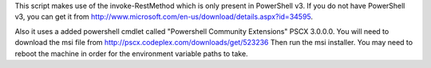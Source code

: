 This script makes use of the invoke-RestMethod which is only present in PowerShell v3. If
you do not have PowerShell v3, you can get it from
http://www.microsoft.com/en-us/download/details.aspx?id=34595.

Also it uses a added powershell cmdlet called "Powershell Community Extensions" PSCX
3.0.0.0. You will need to download the msi file from
http://pscx.codeplex.com/downloads/get/523236 Then run the msi installer. You may need to
reboot the machine in order for the environment variable paths to take.
